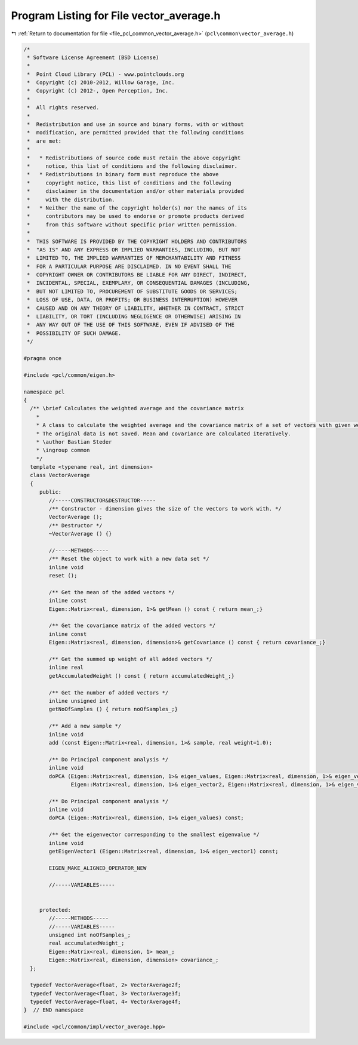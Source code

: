 
.. _program_listing_file_pcl_common_vector_average.h:

Program Listing for File vector_average.h
=========================================

|exhale_lsh| :ref:`Return to documentation for file <file_pcl_common_vector_average.h>` (``pcl\common\vector_average.h``)

.. |exhale_lsh| unicode:: U+021B0 .. UPWARDS ARROW WITH TIP LEFTWARDS

.. code-block:: cpp

   /*
    * Software License Agreement (BSD License)
    *
    *  Point Cloud Library (PCL) - www.pointclouds.org
    *  Copyright (c) 2010-2012, Willow Garage, Inc.
    *  Copyright (c) 2012-, Open Perception, Inc.
    *
    *  All rights reserved.
    *
    *  Redistribution and use in source and binary forms, with or without
    *  modification, are permitted provided that the following conditions
    *  are met:
    *
    *   * Redistributions of source code must retain the above copyright
    *     notice, this list of conditions and the following disclaimer.
    *   * Redistributions in binary form must reproduce the above
    *     copyright notice, this list of conditions and the following
    *     disclaimer in the documentation and/or other materials provided
    *     with the distribution.
    *   * Neither the name of the copyright holder(s) nor the names of its
    *     contributors may be used to endorse or promote products derived
    *     from this software without specific prior written permission.
    *
    *  THIS SOFTWARE IS PROVIDED BY THE COPYRIGHT HOLDERS AND CONTRIBUTORS
    *  "AS IS" AND ANY EXPRESS OR IMPLIED WARRANTIES, INCLUDING, BUT NOT
    *  LIMITED TO, THE IMPLIED WARRANTIES OF MERCHANTABILITY AND FITNESS
    *  FOR A PARTICULAR PURPOSE ARE DISCLAIMED. IN NO EVENT SHALL THE
    *  COPYRIGHT OWNER OR CONTRIBUTORS BE LIABLE FOR ANY DIRECT, INDIRECT,
    *  INCIDENTAL, SPECIAL, EXEMPLARY, OR CONSEQUENTIAL DAMAGES (INCLUDING,
    *  BUT NOT LIMITED TO, PROCUREMENT OF SUBSTITUTE GOODS OR SERVICES;
    *  LOSS OF USE, DATA, OR PROFITS; OR BUSINESS INTERRUPTION) HOWEVER
    *  CAUSED AND ON ANY THEORY OF LIABILITY, WHETHER IN CONTRACT, STRICT
    *  LIABILITY, OR TORT (INCLUDING NEGLIGENCE OR OTHERWISE) ARISING IN
    *  ANY WAY OUT OF THE USE OF THIS SOFTWARE, EVEN IF ADVISED OF THE
    *  POSSIBILITY OF SUCH DAMAGE.
    */
   
   #pragma once
   
   #include <pcl/common/eigen.h>
   
   namespace pcl 
   {
     /** \brief Calculates the weighted average and the covariance matrix
       *
       * A class to calculate the weighted average and the covariance matrix of a set of vectors with given weights.
       * The original data is not saved. Mean and covariance are calculated iteratively.
       * \author Bastian Steder
       * \ingroup common
       */
     template <typename real, int dimension>
     class VectorAverage
     {
        public:
           //-----CONSTRUCTOR&DESTRUCTOR-----
           /** Constructor - dimension gives the size of the vectors to work with. */
           VectorAverage ();
           /** Destructor */
           ~VectorAverage () {}
           
           //-----METHODS-----
           /** Reset the object to work with a new data set */
           inline void 
           reset ();
           
           /** Get the mean of the added vectors */
           inline const
           Eigen::Matrix<real, dimension, 1>& getMean () const { return mean_;}
           
           /** Get the covariance matrix of the added vectors */
           inline const
           Eigen::Matrix<real, dimension, dimension>& getCovariance () const { return covariance_;}
           
           /** Get the summed up weight of all added vectors */
           inline real
           getAccumulatedWeight () const { return accumulatedWeight_;}
           
           /** Get the number of added vectors */
           inline unsigned int
           getNoOfSamples () { return noOfSamples_;}
           
           /** Add a new sample */
           inline void
           add (const Eigen::Matrix<real, dimension, 1>& sample, real weight=1.0);
   
           /** Do Principal component analysis */
           inline void
           doPCA (Eigen::Matrix<real, dimension, 1>& eigen_values, Eigen::Matrix<real, dimension, 1>& eigen_vector1,
                  Eigen::Matrix<real, dimension, 1>& eigen_vector2, Eigen::Matrix<real, dimension, 1>& eigen_vector3) const;
           
           /** Do Principal component analysis */
           inline void
           doPCA (Eigen::Matrix<real, dimension, 1>& eigen_values) const;
           
           /** Get the eigenvector corresponding to the smallest eigenvalue */
           inline void
           getEigenVector1 (Eigen::Matrix<real, dimension, 1>& eigen_vector1) const;
   
           EIGEN_MAKE_ALIGNED_OPERATOR_NEW
           
           //-----VARIABLES-----
   
           
        protected:
           //-----METHODS-----
           //-----VARIABLES-----
           unsigned int noOfSamples_;
           real accumulatedWeight_;
           Eigen::Matrix<real, dimension, 1> mean_;
           Eigen::Matrix<real, dimension, dimension> covariance_;
     };
   
     typedef VectorAverage<float, 2> VectorAverage2f;
     typedef VectorAverage<float, 3> VectorAverage3f;
     typedef VectorAverage<float, 4> VectorAverage4f;
   }  // END namespace
   
   #include <pcl/common/impl/vector_average.hpp>
